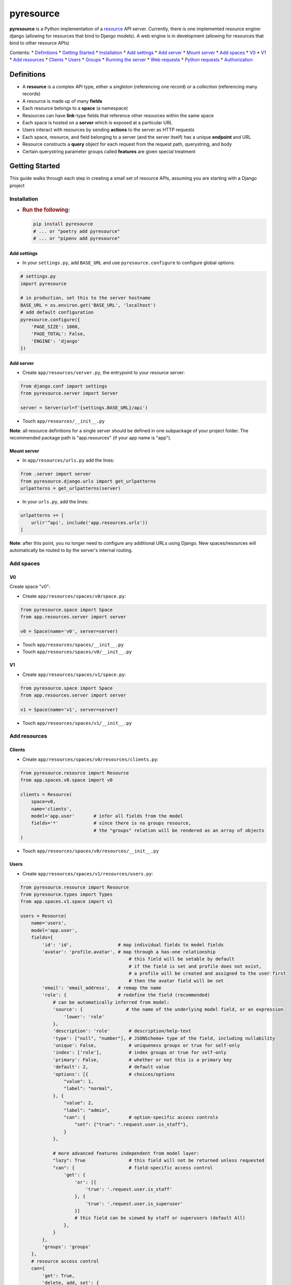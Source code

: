 pyresource
==========

**pyresource** is a Python implementation of a
`resource <https://resource.rest>`__ API server. Currently, there is one
implemented resource engine: django (allowing for resources that bind to
Django models). A web engine is in development (allowing for resources
that bind to other resource APIs)

Contents: \* `Definitions <#definitions>`__ \* `Getting
Started <#getting-started>`__ \* `Installation <#installation-1>`__ \*
`Add settings <#add-settings>`__ \* `Add server <#add-server>`__ \*
`Mount server <#mount-server>`__ \* `Add spaces <#add-spaces-1>`__ \*
`V0 <#v0>`__ \* `V1 <#v1>`__ \* `Add resources <#add-resources-1>`__ \*
`Clients <#clients>`__ \* `Users <#users>`__ \* `Groups <#groups>`__ \*
`Running the server <#running-the-server-1>`__ \* `Web
requests <#web-requests-1>`__ \* `Python
requests <#python-requests-1>`__ \* `Authorization <#authorization-1>`__

Definitions
-----------

-  A **resource** is a complex API type, either a *singleton*
   (referencing one record) or a *collection* (referencing many records)
-  A resource is made up of many **fields**
-  Each resource belongs to a **space** (a namespace)
-  Resources can have **link**-type fields that reference other
   resources within the same space
-  Each space is hosted on a **server** which is exposed at a particular
   URL
-  Users interact with resources by sending **actions** to the server as
   HTTP requests
-  Each space, resource, and field belonging to a server (and the server
   itself) has a unique **endpoint** and URL
-  Resource constructs a **query** object for each request from the
   request path, querystring, and body
-  Certain querystring parameter groups called **features** are given
   special treatment

Getting Started
---------------

This guide walks through each step in creating a small set of resource
APIs, assuming you are starting with a Django project

Installation
~~~~~~~~~~~~

-  .. rubric:: Run the following:
      :name: run-the-following

   .. code:: bash

       pip install pyresource
       # ... or "poetry add pyresource"
       # ... or "pipenv add pyresource"

Add settings
^^^^^^^^^^^^

-  In your ``settings.py``, add ``BASE_URL`` and use
   ``pyresource.configure`` to configure global options:

.. code:: python

        # settings.py
        import pyresource

        # in production, set this to the server hostname
        BASE_URL = os.environ.get('BASE_URL', 'localhost')
        # add default configuration
        pyresource.configure({
            'PAGE_SIZE': 1000,
            'PAGE_TOTAL': False,
            'ENGINE': 'django'
        })

Add server
^^^^^^^^^^

-  Create ``app/resources/server.py``, the entrypoint to your resource
   server:

.. code:: python

        from django.conf import settings
        from pyresource.server import Server

        server = Server(url=f'{settings.BASE_URL}/api')

-  Touch ``app/resources/__init__.py``

**Note**: all resource definitions for a single server should be defined
in one subpackage of your project folder. The recommended package path
is "app.resources" (if your app name is "app").

Mount server
^^^^^^^^^^^^

-  In ``app/resources/urls.py`` add the lines:

.. code:: python

        from .server import server
        from pyresource.django.urls import get_urlpatterns
        urlpatterns = get_urlpatterns(server)

-  In your ``urls.py``, add the lines:

.. code:: python

        urlpatterns += [
            url(r'^api', include('app.resources.urls'))
        ]

**Note**: after this point, you no longer need to configure any
additional URLs using Django. New spaces/resources will automatically be
routed to by the server's internal routing.

Add spaces
~~~~~~~~~~

V0
^^

Create space "v0":

-  Create ``app/resources/spaces/v0/space.py``:

.. code:: python

        from pyresource.space import Space
        from app.resources.server import server

        v0 = Space(name='v0', server=server)

-  Touch ``app/resources/spaces/__init__.py``
-  Touch ``app/resources/spaces/v0/__init__.py``

V1
^^

-  Create ``app/resources/spaces/v1/space.py``:

.. code:: python

        from pyresource.space import Space
        from app.resources.server import server

        v1 = Space(name='v1', server=server)

-  Touch ``app/resources/spaces/v1/__init__.py``

Add resources
~~~~~~~~~~~~~

Clients
^^^^^^^

-  Create ``app/resources/spaces/v0/resources/clients.py``:

.. code:: python

        from pyresource.resource import Resource
        from app.spaces.v0.space import v0

        clients = Resource(
            space=v0,
            name='clients',
            model='app.user'       # infer all fields from the model
            fields='*'             # since there is no groups resource,
                                   # the "groups" relation will be rendered as an array of objects
        )

-  Touch ``app/resources/spaces/v0/resources/__init__.py``

Users
^^^^^

-  Create ``app/resources/spaces/v1/resources/users.py``:

.. code:: python

        from pyresource.resource import Resource
        from pyresource.types import Types
        from app.spaces.v1.space import v1

        users = Resource(
            name='users',
            model='app.user',
            fields={
                'id': 'id',                 # map individual fields to model fields
                'avatar': 'profile.avatar', # map through a has-one relationship
                                                # this field will be setable by default
                                                # if the field is set and profile does not exist,
                                                # a profile will be created and assigned to the user first
                                                # then the avatar field will be set
                'email': 'email_address',   # remap the name
                'role': {                   # redefine the field (recommended)
                    # can be automatically inferred from model:
                    'source': {                # the name of the underlying model field, or an expression
                        'lower': 'role'
                    },
                    'description': 'role'       # description/help-text
                    'type': ["null", "number"], # JSONSchema+ type of the field, including nullability
                    'unique': False,            # uniqueness groups or true for self-only
                    'index': ['role'],          # index groups or true for self-only
                    'primary': False,           # whether or not this is a primary key
                    'default': 2,               # default value
                    'options': [{               # choices/options
                        "value": 1,
                        "label": "normal",
                    }, {
                        "value": 2,
                        "label": "admin",
                        "can": {                # option-specific access controls
                            "set": {"true": ".request.user.is_staff"},
                        }
                    },

                    # more advanced features independent from model layer:
                    "lazy": True                # this field will not be returned unless requested
                    "can": {                    # field-specific access control
                        'get': {
                            'or': [{
                                'true': '.request.user.is_staff'
                            }, {
                                'true': '.request.user.is_superuser'
                            }]
                            # this field can be viewed by staff or superusers (default All)
                        },
                    }
                },
                'groups': 'groups'
            },
            # resource access control
            can={
                'get': True,
                'delete, add, set': {
                    'true': '.request.user.is_superuser'
                }
            },
            features={
                'take': True,
                'where': True,
                'sort': True,
                'page': {
                    'max_size': 20
                },
                'group': {
                    'operators': [
                        'sum', 'count', 'max'
                    ]
                },
                'inspect': {
                    '
                },
                'action': True
            }
        )

-  Touch ``app/resources/spaces/v1/resources/__init__.py``

Groups
^^^^^^

Create resource "groups" in space "v1"

Create ``app/spaces/v1/resources/groups.py``:

.. code:: python

        from pyresource.resource import Resource

        groups = Resource(
            name='auth.Group',
            model='auth.Group',
            fields='*'
        )

Running the server
~~~~~~~~~~~~~~~~~~

-  Run the usual Django development server command in a virtual
   environment (or use ``pipenv run`` or ``poetry run``)

.. code:: bash

        python manage.py runserver

Web requests
~~~~~~~~~~~~

Each of the default actions is conveniently mapped to one of the HTTP
verbs, but it is always possible to override the action by using the
``action`` feature. The following default actions can be made against
any endpoint (server, space, resource, field), provided the request has
access:

get
^^^

HTTP method: GET

get.server
''''''''''

Read data from the server endpoint through one or more of its spaces.
Example:

::

    -->
        GET /api/?take.v0.users=*&take.v1.clients=*

    <-- 200
        {
            "data": {
                "v0": {
                    "clients": [...]
                },
                "v1": {
                    "users": [...]
                }
            }
        }

get.space
'''''''''

Read data from the space endpoint through one or more of its resources.
Example:

::

    -->
        GET /api/v1/?take.users=*&take.groups=*

    <-- 200
        {
            "data": {
                "users": [...],
                "groups": [...]
            }
        }

get.resource
''''''''''''

Read data from the resource endpoint through one or more of its fields.
Example:

::

    -->
        GET /api/v1/users/?take.groups=*&take.groups=*

    <-- 200
        {
            "data": [{
                "id": 1,
                "name": "A",
                "groups": [...]
            }, {
                "id": 2,
                "name": "B",
                "groups": [...]
            }]
        }

get.field
'''''''''

Read data from the field endpoint. Example:

::

    -->
        GET /api/v1/users/1/groups

    <-- 200
        {
            "data": [1, 2, 3]
        }
        
    -->
        GET /api/v1/users/1/groups?take=*

    <-- 200
        {
            "data": [{
                'id': 1,
                'name': 'groupA'
            }, {
                'id': 2,
                'name': 'groupB'
            }]
        }

explain
^^^^^^^

HTTP method: OPTIONS

add
^^^

HTTP method: POST

set
^^^

HTTP method: PUT

edit
^^^^

HTTP method: PATCH

delete
^^^^^^

HTTP method: DELETE

Python requests
~~~~~~~~~~~~~~~

It is also possible to use the Python API to issue requests directly
from Python code. For example, to get data from the server endpoint:

.. code:: python

        from .app.resources.server import server
        from pyresource.request import Request
        from .app.models import User

        user = User.objects.filter(superuser=True).first()
        request = Request(user)
        query = (
            server.query
            .take.users('*')
            .where.users({'in': ['id', [1, 2, 3]]})
            .take.groups('*')
        )
        print(query)
        data = query.get(request=request)
        print(data)

Or to get data from a specific resource:

.. code:: python

        # ...
        users = server.spaces_by_name['v0'].resources_by_name['users']
        print(users.query.get(request=request))

Authentication
~~~~~~~~~~~~~~

Resource is authentication-agnostic and can work with any authentication
provider/middleware. Authentication is not checked explicitly, but may
be required indirectly during authorization checks.

Authorization
~~~~~~~~~~~~~

Resource uses a flexible access control model that supports both open
and closed permissioning styles and is based on a single resource
attribute called ``can``: - If a resource does not specify the ``can``
attribute, all actions will be allowed for all requests (open
permissions, the default behavior) - If a resource does specify the
``can`` attribute, then: - ``can`` must be an object with action-keys
and expression-values - actions against this resource will only be
allowed if the expression-value for a matching action-key evaluates to
True or to an expression (closed permissions) - if an expression-value
evaluates to an expression (rather than a boolean), that expression is
applied as a query-filter to the resource (partial access controlled by
filters) - Fields and field options can also define ``can`` in a similar
fashion (field-specific permissions)

Expressions
~~~~~~~~~~~

Many resource and field attributes support expressions that can be used
to further refine resource declarations, such as: - ``resource.can`` -
``resource.before`` - ``resource.after`` - ``resource.source`` -
``field.default`` - ``field.source`` - ``field.can``

Expressions follow these principles: - All JSON values are considered
valid expressions - Any expression is either a literal, an identifier,
or an operator - A literal expression is either a boolean, a number, a
list, a string that starts and ends with " (double-quote), a dictionary
with more than one key, or the empty dictionary - An identifier
expression is a string that is not a literal string - An operator
expression is a dictionary with a single key (the operator name) and
value either: - a list of expressions (list argument style), or - a
dictionary of expressions (keyword argument style), or - a single
literal or identifier expression (single argument style)

Resource supports many built-in operators:

Control flow
^^^^^^^^^^^^

-  looping with ``each``:

   .. code:: json

       {
       "each": {
           "from": "users",
           "as": "user",
           "do": {
               "custom.notify": {
                   "email": "user.email",
                   "body": "'test'"
               }
           }
       }
       }

-  branching with ``case``:

   .. code:: json

       {
       "case": [{
           "if": [
               {">": ["date", {"today": {}}]},
               "'later'"
           ]
       }, {
           "if": {
               {"<": ["date": {"today": {}}]},
               "'earlier'"
       }, {
           "else": "'today'"
       }]
       }

-  aliasing with ``with``:

   .. code:: json

       {
       "with": {
           "aliases": [{
               "name": {
                   "join":  ["first_name", "' '", "last_name"]
               }
           }],
           "expression": {
               "format": "Hello {.name}, welcome to the server"
           }
       ]
       }

-  layering with ``coalesce``:

   .. code:: json

       {
       "coalesce": ["users.name", "users.first_name", "'Unknown'"]
       }

Arithmetic operations
^^^^^^^^^^^^^^^^^^^^^

-  list/string/object concatenation/append/merge: ``+``
-  object removal by key/list removal by value: ``-``
-  numeric binary: ``-``, ``+``, ``/``, ``*``, ``mod``, ``power``,
   ``round``
-  numeric unary: ``abs``, ``ceil``, ``floor``, ``sin``, ``cos``,
   ``tan``, ``asin``, ``acos``, ``atan``
-  numeric generators: ``pi``, ``e``
-  numeric variadic: ``max``, ``min``, ``avg``, ``deviation``

Logic operations
^^^^^^^^^^^^^^^^

-  unary negation:

   .. code:: json

       {
       "not": {"true": ".request.user.is_superuser"}
       }

-  unary predicates:

   .. code:: json

       {
       "true, false, null, empty": ".request.user.is_superuser"
       }

-  comparison:

   .. code:: json

       {
       "=, >, <=, >=, =, !=": ["id", 1]
       }

List operations
^^^^^^^^^^^^^^^

-  list reductions: ``contains``, ``any``, ``all``, ``index``,
   ``count``, ``reduce``, ``join``

   .. code:: json

       [{
       "index, count, contains": ["users.name", "'John'"]
       }, {
       "any, all": {
           "from": "users",
           "as": "user",
           "where": {"null": ".user"}
       }
       },
       {
       "reduce": {
           "from": "users",
           "as": "user",
           "accumulator": "names",
           "initial": [],
           "reducer": {"+": [".names", ".user"]}
       }
       }]

-  list manipulations: ``distinct``, ``filter``, ``bucket``, ``map``,
   ``key``, ``sort``, ``slice``, ``reverse``, ``max``, ``min``:

   .. code:: json

       [{
       "filter": {
           "from": "users",
           "as": "user",
           "where": {"null": ".user"}
       }
       },
       {
       "map": {
           "from": "users",
           "as": "user",
           "map": ".user.name"
       }
       },
       {
       "key": {
           "from": "users",
           "as": "user",
           "by": ".user.id"
       }
       },
       {
       "bucket": {
           "from": "users",
           "as": "user",
           "by": ".user.location"
       }
       },
       {
       "sort": {
           "from": "users",
           "as": "user",
           "by": {
               "lower": ".user.name"
           }
       }
       },
       {
       "slice": ["users", [1, -1]]
       },
       {
       "max, min, distinct, reverse": "users"
       }]

String operations
^^^^^^^^^^^^^^^^^

-  string manipulations: ``format``, ``replace``, ``slice``, ``trim``,
   ``upper``, ``lower``, ``title``, ``split``, ``reverse``:

   .. code:: json

       [
       {
       "format": "Hello {name}"
       },
       {
       "replace": {
           "from": "user.name",
           "replace": "'M.'",
           "with": "user.prefix"
       }
       },
       {
       "slice": ["user.name", [1, -1]]
       },
       {
       "split": ["user.name", "' '"]
       },
       {
       "reverse, lower, title, upper, trim": "user.name"
       }]

-  string reductions: ``contains``, ``index``, ``count`` (same interface
   as with lists; the string is treated like a character-list as in
   Python)

Object operations
^^^^^^^^^^^^^^^^^

-  object manipulations: ``keys``, ``values``, ``items``

   .. code:: json

       {
       "keys, values, items": "map"
       }

Date/time operations
^^^^^^^^^^^^^^^^^^^^

.. code:: json

    [
    {
        "today, now": []
    },
    {
        "delta": ["user.created", {"now": []}]
    }
    ]

Manual escaping
^^^^^^^^^^^^^^^

-  evaluating as a literal

   .. code:: json

       {
       "literal": "user"
       }

-  evaluating as an identifier

   .. code:: json

       {
       "identifier": "user"
       }

Custom operations
^^^^^^^^^^^^^^^^^

You can also customize Resource by adding your own operators.

The only requirements are: - an operator name - whether or not the
operator can take arguments as a single value, as a list, and/or as a
dict (any one, two, or all three) - a Python method or import string
referencing a function (ideally free of any side effects for performance
reasons)

Hooks
~~~~~

Resource provides two properties that support customizing the behavior
around built-in actions: - ``before`` is run before the given action(s)
- ``after`` is run after the given action(s)
